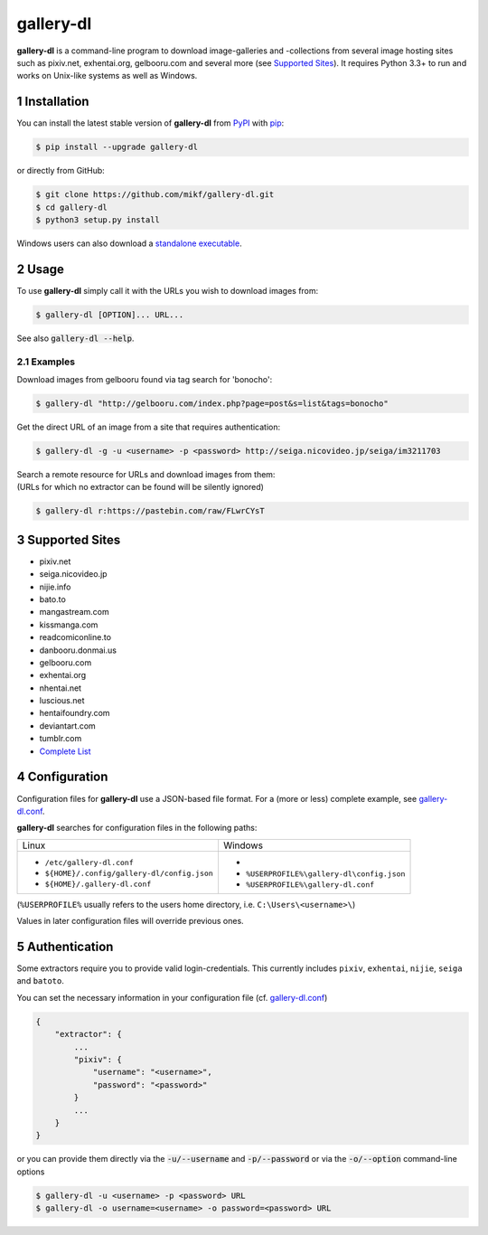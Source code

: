 ==========
gallery-dl
==========

**gallery-dl** is a command-line program to download image-galleries and
-collections from several image hosting sites such as pixiv.net, exhentai.org,
gelbooru.com and several more (see `Supported Sites`_). It requires Python 3.3+
to run and works on Unix-like systems as well as Windows.


|pypi| |build|

.. section-numbering::


Installation
============

You can install the latest stable version of **gallery-dl** from PyPI_
with pip_:

.. code:: bash

    $ pip install --upgrade gallery-dl

or directly from GitHub:

.. code:: bash

    $ git clone https://github.com/mikf/gallery-dl.git
    $ cd gallery-dl
    $ python3 setup.py install

Windows users can also download a `standalone executable`_.


Usage
=====

To use **gallery-dl** simply call it with the URLs you wish to download images
from:

.. code:: bash

    $ gallery-dl [OPTION]... URL...

See also :code:`gallery-dl --help`.


Examples
--------

Download images from gelbooru found via tag search for 'bonocho':

.. code:: bash

    $ gallery-dl "http://gelbooru.com/index.php?page=post&s=list&tags=bonocho"


Get the direct URL of an image from a site that requires authentication:

.. code:: bash

    $ gallery-dl -g -u <username> -p <password> http://seiga.nicovideo.jp/seiga/im3211703


| Search a remote resource for URLs and download images from them:
| (URLs for which no extractor can be found will be silently ignored)

.. code:: bash

    $ gallery-dl r:https://pastebin.com/raw/FLwrCYsT


Supported Sites
===============

* pixiv.net
* seiga.nicovideo.jp
* nijie.info
* bato.to
* mangastream.com
* kissmanga.com
* readcomiconline.to
* danbooru.donmai.us
* gelbooru.com
* exhentai.org
* nhentai.net
* luscious.net
* hentaifoundry.com
* deviantart.com
* tumblr.com
* `Complete List`_


Configuration
=============

Configuration files for **gallery-dl** use a JSON-based file format.
For a (more or less) complete example, see gallery-dl.conf_.

**gallery-dl** searches for configuration files in the following paths:

+--------------------------------------------+------------------------------------------+
| Linux                                      | Windows                                  |
+--------------------------------------------+------------------------------------------+
|* ``/etc/gallery-dl.conf``                  |*                                         |
|* ``${HOME}/.config/gallery-dl/config.json``|* ``%USERPROFILE%\gallery-dl\config.json``|
|* ``${HOME}/.gallery-dl.conf``              |* ``%USERPROFILE%\gallery-dl.conf``       |
+--------------------------------------------+------------------------------------------+

(``%USERPROFILE%`` usually refers to the users home directory,
i.e. ``C:\Users\<username>\``)

Values in later configuration files will override previous ones.


Authentication
==============

Some extractors require you to provide valid login-credentials.
This currently includes ``pixiv``, ``exhentai``, ``nijie``, ``seiga``
and ``batoto``.

You can set the necessary information in your configuration file
(cf. gallery-dl.conf_)

.. code::

    {
        "extractor": {
            ...
            "pixiv": {
                "username": "<username>",
                "password": "<password>"
            }
            ...
        }
    }

or you can provide them directly via the
:code:`-u/--username` and :code:`-p/--password` or via the
:code:`-o/--option` command-line options


.. code:: bash

    $ gallery-dl -u <username> -p <password> URL
    $ gallery-dl -o username=<username> -o password=<password> URL


.. _gallery-dl.conf:       https://github.com/mikf/gallery-dl/blob/master/gallery-dl.conf
.. _Complete List:         https://github.com/mikf/gallery-dl/blob/master/supportedsites.rst
.. _standalone executable: https://github.com/mikf/gallery-dl/releases/download/v0.8.1/gallery-dl.exe
.. _Python:   https://www.python.org/downloads/
.. _Requests: https://pypi.python.org/pypi/requests/
.. _PyPI:     https://pypi.python.org/pypi
.. _pip:      https://pip.pypa.io/en/stable/


.. |pypi| image:: https://img.shields.io/pypi/v/gallery-dl.svg
    :target: https://pypi.python.org/pypi/gallery-dl

.. |build| image:: https://travis-ci.org/mikf/gallery-dl.svg?branch=master
    :target: https://travis-ci.org/mikf/gallery-dl


